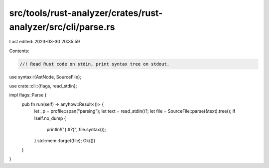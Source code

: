 src/tools/rust-analyzer/crates/rust-analyzer/src/cli/parse.rs
=============================================================

Last edited: 2023-03-30 20:35:59

Contents:

.. code-block:: rs

    //! Read Rust code on stdin, print syntax tree on stdout.
use syntax::{AstNode, SourceFile};

use crate::cli::{flags, read_stdin};

impl flags::Parse {
    pub fn run(self) -> anyhow::Result<()> {
        let _p = profile::span("parsing");
        let text = read_stdin()?;
        let file = SourceFile::parse(&text).tree();
        if !self.no_dump {
            println!("{:#?}", file.syntax());
        }
        std::mem::forget(file);
        Ok(())
    }
}



